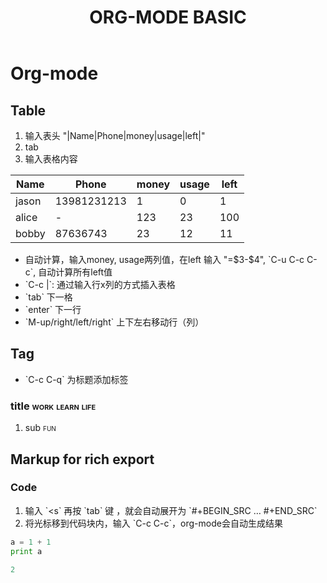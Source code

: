 #+TITLE: ORG-MODE BASIC
#+OPTIONS: ^:nil

* Org-mode

** Table

1. 输入表头 "|Name|Phone|money|usage|left|"
2. tab
3. 输入表格内容

| Name  |       Phone | money | usage | left |
|-------+-------------+-------+-------+------|
| jason | 13981231213 |     1 |     0 |    1 |
| alice |           - |   123 |    23 |  100 |
| bobby |    87636743 |    23 |    12 |   11 |
#+TBLFM: $5=$3-$4


- 自动计算，输入money, usage两列值，在left 输入 "=$3-$4", `C-u C-c C-c`, 自动计算所有left值
- `C-c |`: 通过输入行x列的方式插入表格
- `tab` 下一格
- `enter` 下一行
- `M-up/right/left/right` 上下左右移动行（列）

  
** Tag

- `C-c C-q` 为标题添加标签

*** title						    :work:learn:life:
**** sub								:fun:

** Markup for rich export

*** Code

1. 输入 `<s` 再按 `tab` 键 ，就会自动展开为 `#+BEGIN_SRC ... #+END_SRC`
2. 将光标移到代码块内，输入 `C-c C-c`，org-mode会自动生成结果


#+BEGIN_SRC python :results output code
a = 1 + 1
print a
#+END_SRC

#+BEGIN_SRC python
2
#+END_SRC


